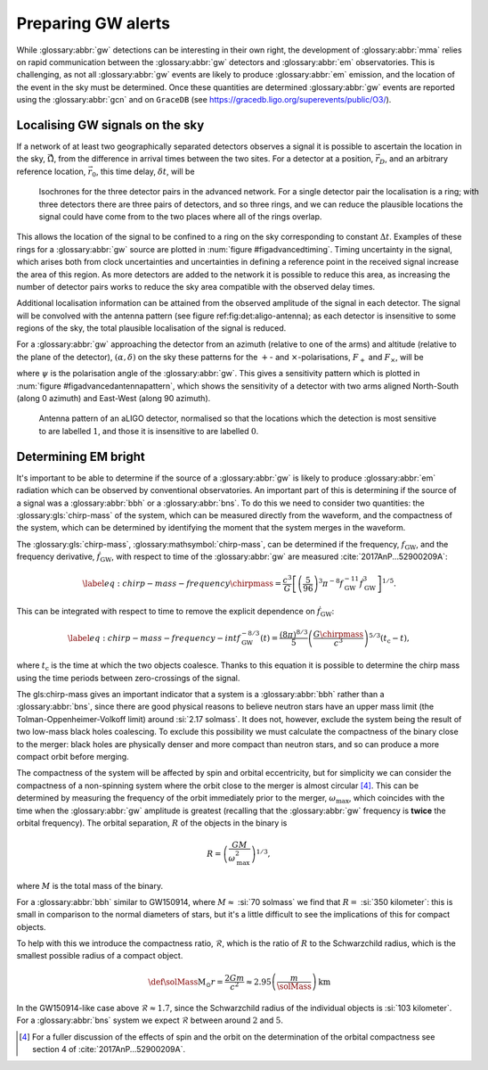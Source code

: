Preparing GW alerts
===================

.. glossary:macros::
.. simacros::
		     
While :glossary:abbr:`gw` detections can be interesting in their own right, the development of :glossary:abbr:`mma` relies on rapid communication between the :glossary:abbr:`gw` detectors and :glossary:abbr:`em` observatories.
This is challenging, as not all :glossary:abbr:`gw` events are likely to produce :glossary:abbr:`em` emission, and the location of the event in the sky must be determined.
Once these quantities are determined :glossary:abbr:`gw` events are reported using the :glossary:abbr:`gcn` and on ``GraceDB`` (see
https://gracedb.ligo.org/superevents/public/O3/).

Localising GW signals on the sky
--------------------------------

If a network of at least two geographically separated detectors observes
a signal it is possible to ascertain the location in the sky,
:math:`\hat{\vec{\Omega}}`, from the difference in arrival times between
the two sites.
For a detector at a position, :math:`\vec{r}_{D}`, and an
arbitrary reference location, :math:`\vec{r}_{0}`, this time delay,
:math:`\delta t`, will be

.. math:: \delta t (\hat{\vec{\Omega}}) = \frac{1}{c} (\vec{r}_{0} - \vec{r}_{D}) \cdot \hat{\vec{\Omega}}.
   :label: eq:intro:detectors:timedelay

.. _figAdvancedTiming:

.. figure:: figures/timing-circles.png
   :name: fig:advancedTiming
   :figwidth: 100%
   :width: 100%

   Isochrones for the three detector pairs in the advanced network. 
   For a single detector pair the localisation is a ring; with three detectors there are three pairs of detectors, and so three rings, and we can reduce the plausible locations the signal could have come from to the two places where all of the rings overlap.

This allows the location of the signal to be confined to a ring on the sky corresponding to constant :math:`\Delta t`.
Examples of these rings for a :glossary:abbr:`gw` source are plotted in :num:`figure #figadvancedtiming`.
Timing uncertainty in the signal, which arises both from clock uncertainties and uncertainties in defining a reference point in the
received signal increase the area of this region.
As more detectors are added to the network it is possible to reduce this area, as increasing the number of detector pairs works to reduce the sky area compatible with the observed delay times.
  

Additional localisation information can be attained from the observed amplitude of the signal in each detector.
The signal will be convolved with the antenna pattern (see figure ref:fig:det:aligo-antenna); as each detector is insensitive to some regions of the sky, the total plausible localisation of the signal is reduced.

For a :glossary:abbr:`gw` approaching the detector from an azimuth (relative to one of the arms) and altitude (relative to the plane of the detector), :math:`(\alpha, \delta)` on the sky these patterns for the :math:`+`- and :math:`\times`-polarisations, :math:`F_{+}` and :math:`F_{\times}`, will be

.. math::
   :nowrap:
   :label: eq:detectors:antennapattern:plus
	   
   \begin{align}
   F_{+} &= \frac{1}{2} (1 + \sin^{2}\delta) \cos 2\alpha \cos 2\psi - \sin\delta\sin 2 \alpha \sin 2 \psi \\
   F_{\times} &=  \frac{1}{2} (1 + \sin^{2}\delta) \cos 2\alpha \sin 2\psi - \sin\delta\sin 2 \alpha \cos 2 \psi.
   \end{align}

where :math:`\psi` is the polarisation angle of the :glossary:abbr:`gw`.
This gives a sensitivity pattern which is plotted in :num:`figure #figadvancedantennapattern`, which shows the sensitivity of a detector with two arms aligned North-South (along 0 azimuth) and East-West (along 90 azimuth).

.. _figAdvancedAntennaPattern:
.. figure:: figures/aligo-antenna-pattern.png
   :width: 100%
   :name: fig:advancedAntennaPattern

   Antenna pattern of an aLIGO detector, normalised so that the locations which the detection is most sensitive to are labelled :math:`1`, and those it is insensitive to are labelled :math:`0`.

Determining EM bright
---------------------

It's important to be able to determine if the source of a :glossary:abbr:`gw` is likely to produce :glossary:abbr:`em` radiation which can be observed by conventional observatories.
An important part of this is determining if the source of a signal was a :glossary:abbr:`bbh` or a :glossary:abbr:`bns`.
To do this we need to consider two quantities: the :glossary:gls:`chirp-mass` of the system, which can be measured directly from the waveform, and the compactness of the system, which can be determined by identifying the moment that the
system merges in the waveform.

The :glossary:gls:`chirp-mass`, :glossary:mathsymbol:`chirp-mass`, can be determined if the frequency, :math:`f_{\text{GW}}`, and the frequency derivative, :math:`\dot{f}_{\text{GW}}`, with respect to time of the :glossary:abbr:`gw` are measured :cite:`2017AnP...52900209A`:

.. math::
   \label{eq:chirp-mass-frequency}
   \chirpmass = \frac{c^3}{G} \left[ \left( \frac{5}{96} \right)^{3} \pi^{-8} f_{\text{GW}}^{-11} \dot{f}_{\text{GW}}^{3} \right]^{1/5}.

This can be integrated with respect to time to remove the explicit
dependence on :math:`\dot{f}_{\text{GW}}`:

.. math::
   
   \label{eq:chirp-mass-frequency-int}
   f_{\text{GW}}^{-8/3} (t) = \frac{(8 \pi)^{8/3}}{5} \left( \frac{G \chirpmass}{c^3} \right)^{5/3} (t_{\text{c}} - t),

where :math:`t_{\text{c}}` is the time at which the two objects
coalesce. Thanks to this equation it is possible to determine the chirp
mass using the time periods between zero-crossings of the signal.

The gls:chirp-mass gives an important indicator that a system is a
:glossary:abbr:`bbh` rather than a :glossary:abbr:`bns`, since there are good physical reasons
to believe neutron stars have an upper mass limit (the
Tolman-Oppenheimer-Volkoff limit) around :si:`2.17 solmass`. It does
not, however, exclude the system being the result of two low-mass black
holes coalescing. To exclude this possibility we must calculate the
compactness of the binary close to the merger: black holes are
physically denser and more compact than neutron stars, and so can
produce a more compact orbit before merging.

The compactness of the system will be affected by spin and orbital
eccentricity, but for simplicity we can consider the compactness of a
non-spinning system where the orbit close to the merger is almost
circular  [4]_. This can be determined by measuring the frequency of the
orbit immediately prior to the merger, :math:`\omega_{\text{max}}`,
which coincides with the time when the :glossary:abbr:`gw` amplitude is greatest
(recalling that the :glossary:abbr:`gw` frequency is **twice** the orbital
frequency). The orbital separation, :math:`R` of the objects in the
binary is

.. _orbitalseparation:
.. math:: R = \left( \frac{GM}{\omega_{\text{max}}^2} \right)^{1/3},   

where :math:`M` is the total mass of the binary.

For a :glossary:abbr:`bbh` similar to GW150914, where :math:`M \approx` :si:`70 solmass`
we find that :math:`R =` :si:`350 kilometer`: this is small in comparison to the normal diameters of stars, but it's a little difficult to see the implications of this for compact objects.

To help with this we introduce the compactness ratio, :math:`\mathcal{R}`, which is the ratio of :math:`R` to the Schwarzchild radius, which is the smallest possible radius of a compact object.

.. math::

   \def\solMass{\mathrm{M}_{\odot}}
   r = \frac{2Gm}{c^{2}} \approx 2.95 \left( \frac{m}{\solMass} \right) \,\text{km}

In the GW150914-like case above :math:`\mathcal{R} \approx 1.7`, since
the Schwarzchild radius of the individual objects is :si:`103 kilometer`.
For a :glossary:abbr:`bns` system we expect :math:`\mathcal{R}` between around :math:`2` and :math:`5`.


.. [4]
   For a fuller discussion of the effects of spin and the orbit on the
   determination of the orbital compactness see section 4 of
   :cite:`2017AnP...52900209A`.
